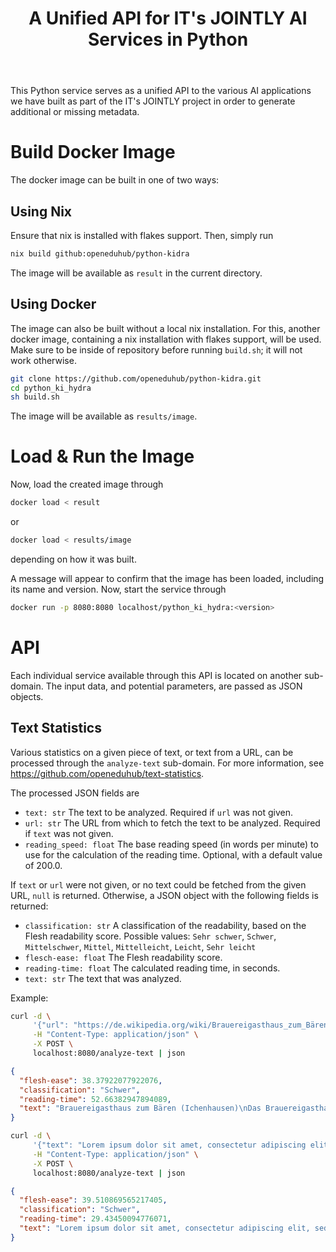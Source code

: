 #+title: A Unified API for IT's JOINTLY AI Services in Python

 This Python service serves as a unified API to the various AI applications we have built as part of the IT's JOINTLY project in order to generate additional or missing metadata.

* Build Docker Image

The docker image can be built in one of two ways:

** Using Nix

Ensure that nix is installed with flakes support. Then, simply run
#+begin_src sh
nix build github:openeduhub/python-kidra
#+end_src

The image will be available as =result= in the current directory.

** Using Docker

The image can also be built without a local nix installation. For this, another docker image, containing a nix installation with flakes support, will be used.
Make sure to be inside of repository before running =build.sh=; it will not work otherwise.
#+begin_src sh
git clone https://github.com/openeduhub/python-kidra.git
cd python_ki_hydra
sh build.sh
#+end_src

The image will be available as =results/image=.

* Load & Run the Image

Now, load the created image through
#+begin_src sh
docker load < result
#+end_src
or
#+begin_src sh
docker load < results/image
#+end_src
depending on how it was built.

A message will appear to confirm that the image has been loaded, including its name and version.
Now, start the service through
#+begin_src sh
docker run -p 8080:8080 localhost/python_ki_hydra:<version>
#+end_src

* API

Each individual service available through this API is located on another sub-domain.
The input data, and potential parameters, are passed as JSON objects.

** Text Statistics

Various statistics on a given piece of text, or text from a URL, can be processed through the =analyze-text= sub-domain. For more information, see https://github.com/openeduhub/text-statistics.

The processed JSON fields are
- =text: str=
  The text to be analyzed.
  Required if =url= was not given.
- =url: str=
  The URL from which to fetch the text to be analyzed.
  Required if =text= was not given.
- =reading_speed: float=
  The base reading speed (in words per minute) to use for the calculation of the reading time.
  Optional, with a default value of 200.0.

If =text= or =url= were not given, or no text could be fetched from the given URL, =null= is returned.
Otherwise, a JSON object with the following fields is returned:
- =classification: str=
  A classification of the readability, based on the Flesh readability score.
  Possible values: =Sehr schwer=, =Schwer=, =Mittelschwer=, =Mittel=, =Mittelleicht=, =Leicht=, =Sehr leicht=
- =flesch-ease: float=
  The Flesh readability score.
- =reading-time: float=
  The calculated reading time, in seconds.
- =text: str=
  The text that was analyzed.


Example:
#+begin_src sh :results verbatim
curl -d \
     '{"url": "https://de.wikipedia.org/wiki/Brauereigasthaus_zum_Bären_(Ichenhausen%29"}' \
     -H "Content-Type: application/json" \
     -X POST \
     localhost:8080/analyze-text | json
#+end_src
#+begin_src json
{
  "flesh-ease": 38.37922077922076,
  "classification": "Schwer",
  "reading-time": 52.66382947894089,
  "text": "Brauereigasthaus zum Bären (Ichenhausen)\nDas Brauereigasthaus zum Bären in Ichenhausen, einer Stadt im Landkreis Günzburg im bayerischen Regierungsbezirk Schwaben, wurde im 18. Jahrhundert errichtet. Das Gasthaus an der Heinrich-Sinz-Straße 33 ist ein geschütztes Baudenkmal.\nDer Bau mit Schweifgiebel und vier zu zehn Fensterachsen wurde 1823 erweitert. Die Putzornamentik der Fassade ist bereits abgegangen. Das Brauhaus auf dem gleichen Grundstück wurde 1999 abgebrochen, der Brauereigasthof selbst 2016. Das Grundstück ist heute mit drei Mehrfamilienhäusern bebaut.\nLiteratur[Bearbeiten | Quelltext bearbeiten]\n- Bernt von Hagen, Angelika Wegener-Hüssen: Landkreis Günzburg (= Bayerisches Landesamt für Denkmalpflege [Hrsg.]: Denkmäler in Bayern. Band VII.91/1). Karl M. Lipp Verlag, München 2004, ISBN 3-87490-589-6, S. 165."
}
#+end_src

#+begin_src sh :results verbatim
curl -d \
     '{"text": "Lorem ipsum dolor sit amet, consectetur adipiscing elit, sed do eiusmod tempor incididunt ut labore et dolore magna aliqua. Ut enim ad minim veniam, quis nostrud exercitation ullamco laboris nisi ut aliquip ex ea commodo consequat. Duis aute irure dolor in reprehenderit in voluptate velit esse cillum dolore eu fugiat nulla pariatur. Excepteur sint occaecat cupidatat non proident, sunt in culpa qui officia deserunt mollit anim id est laborum."}' \
     -H "Content-Type: application/json" \
     -X POST \
     localhost:8080/analyze-text | json

#+end_src

#+begin_src json
{
  "flesh-ease": 39.510869565217405,
  "classification": "Schwer",
  "reading-time": 29.43450094776071,
  "text": "Lorem ipsum dolor sit amet, consectetur adipiscing elit, sed do eiusmod tempor incididunt ut labore et dolore magna aliqua. Ut enim ad minim veniam, quis nostrud exercitation ullamco laboris nisi ut aliquip ex ea commodo consequat. Duis aute irure dolor in reprehenderit in voluptate velit esse cillum dolore eu fugiat nulla pariatur. Excepteur sint occaecat cupidatat non proident, sunt in culpa qui officia deserunt mollit anim id est laborum."
}
#+end_src

